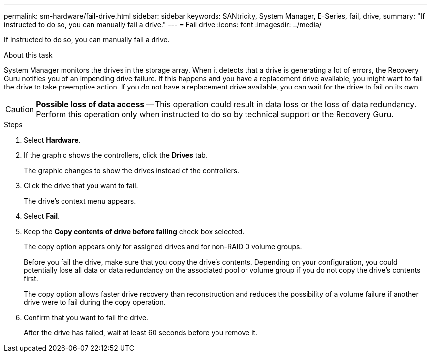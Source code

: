 ---
permalink: sm-hardware/fail-drive.html
sidebar: sidebar
keywords: SANtricity, System Manager, E-Series, fail, drive,
summary: "If instructed to do so, you can manually fail a drive."
---
= Fail drive
:icons: font
:imagesdir: ../media/

[.lead]
If instructed to do so, you can manually fail a drive.

.About this task

System Manager monitors the drives in the storage array. When it detects that a drive is generating a lot of errors, the Recovery Guru notifies you of an impending drive failure. If this happens and you have a replacement drive available, you might want to fail the drive to take preemptive action. If you do not have a replacement drive available, you can wait for the drive to fail on its own.

[CAUTION]
====
*Possible loss of data access* -- This operation could result in data loss or the loss of data redundancy. Perform this operation only when instructed to do so by technical support or the Recovery Guru.
====

.Steps

. Select *Hardware*.
. If the graphic shows the controllers, click the *Drives* tab.
+
The graphic changes to show the drives instead of the controllers.

. Click the drive that you want to fail.
+
The drive's context menu appears.

. Select *Fail*.
. Keep the *Copy contents of drive before failing* check box selected.
+
The copy option appears only for assigned drives and for non-RAID 0 volume groups.
+
Before you fail the drive, make sure that you copy the drive's contents. Depending on your configuration, you could potentially lose all data or data redundancy on the associated pool or volume group if you do not copy the drive's contents first.
+
The copy option allows faster drive recovery than reconstruction and reduces the possibility of a volume failure if another drive were to fail during the copy operation.

. Confirm that you want to fail the drive.
+
After the drive has failed, wait at least 60 seconds before you remove it.
